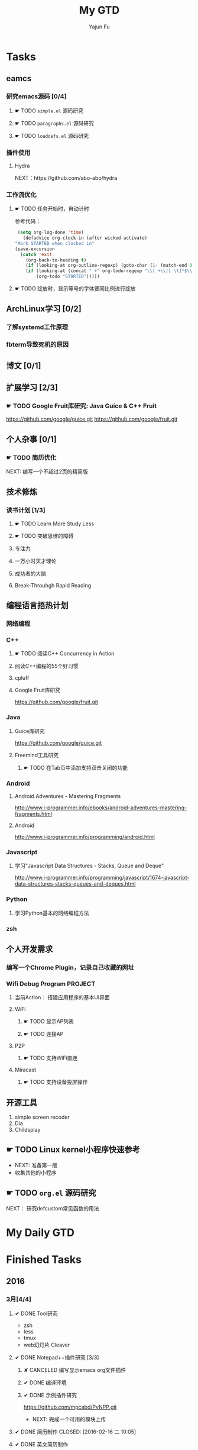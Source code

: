 #+TITLE: My GTD
#+AUTHOR: Yajun Fu
#+EMAIL: fuyajun1983cn AT 163 DOT com
#+STARTUP:overview
#+STARTUP: hidestars
#+STARTUP: logdone
#+PROPERTY: Effort_ALL 0:10 0:20 0:30 1:00 2:00 4:00 6:00 8:00
#+COLUMNS: %38ITEM(Details) %TAGS(Context) %7TODO(To Do) %5Effort(Time){:} %6CLOCKSUM{Total}
#+OPTIONS: toc:t

* Tasks
  :PROPERTIES:
  :CATEGORY: Tasks
  :END:

** eamcs
*** 研究emacs源码 [0/4]
**** ☛ TODO =simple.el= 源码研究 
     
**** ☛ TODO =paragraphs.el= 源码研究
     
**** ☛ TODO =loaddefs.el= 源码研究

*** 插件使用
**** Hydra
       NEXT：https://github.com/abo-abo/hydra
*** 工作流优化
**** ☛ TODO 任务开始时，自动计时
     参考代码：
     #+BEGIN_SRC emacs-lisp
          (setq org-log-done 'time)
            (defadvice org-clock-in (after wicked activate)
         "Mark STARTED when clocked in"
         (save-excursion
           (catch 'exit
             (org-back-to-heading t)
             (if (looking-at org-outline-regexp) (goto-char (1- (match-end 0))))
             (if (looking-at (concat " +" org-todo-regexp "\\( +\\|[ \t]*$\\)"))
                 (org-todo "STARTED")))))     
     #+END_SRC
**** ☛ TODO 绽放时，显示等号的字体要同比例进行绽放
** ArchLinux学习 [0/2]
*** 了解systemd工作原理
*** fbterm导致死机的原因
** 博文 [0/1]
** 扩展学习 [2/3]
*** ☛ TODO Google Fruit库研究: Java Guice & C++ Fruit
    https://github.com/google/guice.git
    https://github.com/google/fruit.git
** 个人杂事 [0/1]
*** ☛ TODO 简历优化
    NEXT: 编写一个不超过2页的精简版
** 技术修炼
*** 读书计划 [1/3]
**** ☛ TODO Learn More Study Less
**** ☛ TODO 突破思维的障碍
**** 专注力
**** 一万小时天才理论
**** 成功者的大脑
**** Break-Throuhgh Rapid Reading
** 编程语言捂热计划
*** 网络编程
*** C++
**** ☛ TODO 阅读C++ Concurrency in Action
**** 阅读C++编程的55个好习惯
**** cpluff
**** Google Fruit库研究
      https://github.com/google/fruit.git
*** Java
**** Guice库研究
      https://github.com/google/guice.git
**** Freemind工具研究
***** ☛ TODO 在Tab页中添加支持双击关闭的功能
*** Android
**** Android Adventures - Mastering Fragments
     http://www.i-programmer.info/ebooks/android-adventures-mastering-fragments.html
**** Android
     http://www.i-programmer.info/programming/android.html
*** Javascript
**** 学习"Javascript Data Structures - Stacks, Queue and Deque"
     http://www.i-programmer.info/programming/javascript/1674-javascript-data-structures-stacks-queues-and-deques.html
*** Python
**** 学习Python基本的网络编程方法
*** zsh
** 个人开发需求
*** 编写一个Chrome Plugin，记录自己收藏的网址
*** Wifi Debug Program                                               :PROJECT:
**** 当前Action： 搭建应用程序的基本UI界面
**** WiFi
***** ☛ TODO 显示AP列表
***** ☛ TODO 连接AP
**** P2P
***** ☛ TODO 支持WiFi直连
**** Miracast
***** ☛ TODO 支持设备投屏操作
** 开源工具
   1. simple screen recoder
   2. Dia
   3. Childsplay
** ☛ TODO Linux kernel小程序快速参考
   - NEXT: 准备第一版
   - 收集其他的小程序
** ☛ TODO =org.el= 源码研究
   SCHEDULED: <2016-04-30 六>
     
  NEXT： 研究defcustom常见函数的用法

* My Daily GTD 
* Finished Tasks
** 2016
*** 3月[4/4]
**** ✔ DONE Tool研究
     CLOSED: [2016-03-23 三 09:10]
     - zsh
     - less
     - tmux
     - web幻灯片 Cleaver
**** ✔ DONE Notepad++插件研究 [3/3]
     CLOSED: [2016-03-23 三 09:10]
***** ✘ CANCELED 编写显示emacs org文件插件
      CLOSED: [2016-03-20 周日 21:45]
***** ✔ DONE 编译环境
      CLOSED: [2016-02-28 日 12:55]
***** ✔ DONE 示例插件研究
      CLOSED: [2016-03-20 周日 21:45]
      https://github.com/mpcabd/PyNPP.git
      - NEXT: 完成一个可用的模块上传
        
**** ✔ DONE 简历制作     CLOSED: [2016-02-16 二 10:05]
**** ✔ DONE 英文简历制作
     CLOSED: [2016-03-07 一 16:15]
*** 4月 [1/1]
**** ✔ DONE 字符终端中文显示问题
     CLOSED: [2016-04-06 三 09:30]
     - 编译Linux内核，打开frame buffer的支持
     - NEXT: 在工作电脑中安装ArchLinux
**** ✔ DONE 尽管去做——无压的工作艺术
     CLOSED: [2016-04-06 三 09:30]
       NEXT: 下次阅读最后三章
**** ✔ DONE Understanding Linux Network Internals
     CLOSED: [2016-04-25 一 21:00]
     下次从第11章开始
**** ✔ DONE 大脑使用说明书
     CLOSED: [2016-04-26 二 10:20]
